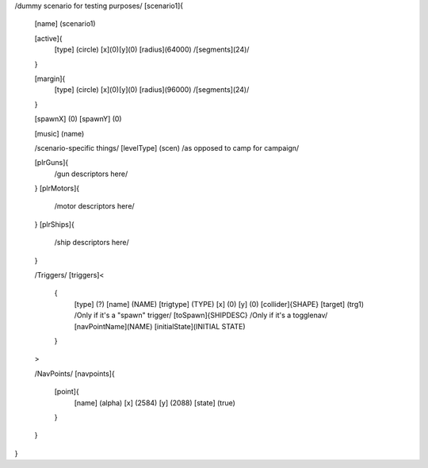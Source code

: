/dummy scenario for testing purposes/
[scenario1]{
	[name] (scenario1)	

	[active]{
		[type] (circle)
		[x](0)[y](0)
		[radius](64000)
		/[segments](24)/
	}

	[margin]{
		[type] (circle)
		[x](0)[y](0)
		[radius](96000)
		/[segments](24)/
	}
	
	[spawnX]	(0)
	[spawnY]	(0)

	[music]	(name)
	
	/scenario-specific things/
	[levelType]	(scen) /as opposed to camp for campaign/
	
	[plrGuns]{
		/gun descriptors here/
	}
	[plrMotors]{
		/motor descriptors here/
	}
	[plrShips]{
		/ship descriptors here/
	}


	/Triggers/
	[triggers]<
		{
			[type]		(?)
			[name]		(NAME)
			[trigtype]	(TYPE)
			[x]		(0)
			[y]		(0)
			[collider]{SHAPE}
			[target]	(trg1)
			/Only if it's a "spawn" trigger/
			[toSpawn]{SHIPDESC}
			/Only if it's a togglenav/
			[navPointName](NAME)
			[initialState](INITIAL STATE)
			
		}
	>

	/NavPoints/
	[navpoints]{
		[point]{
			[name]		(alpha)
			[x]		(2584)
			[y]		(2088)
			[state]		(true)
		}
	}
}